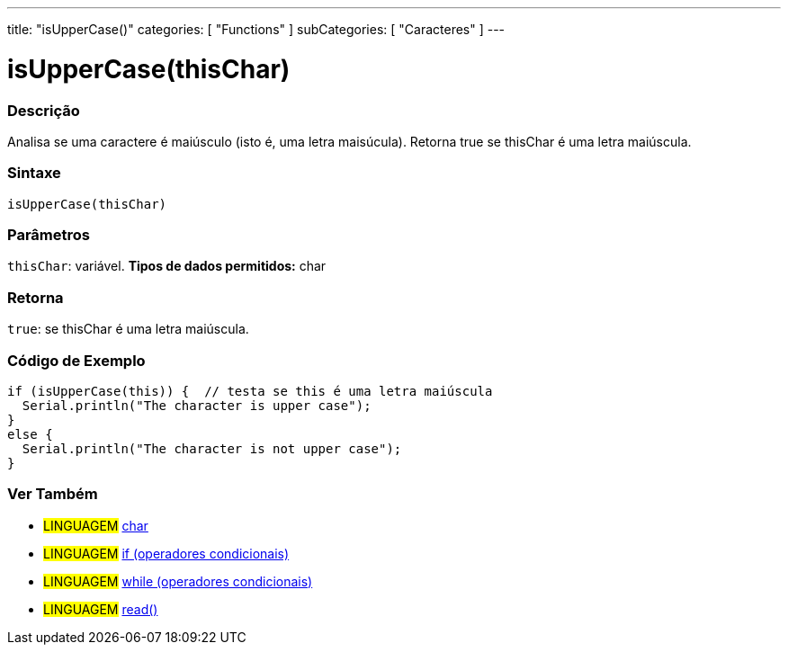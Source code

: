 ---
title: "isUpperCase()"
categories: [ "Functions" ]
subCategories: [ "Caracteres" ]
---





= isUpperCase(thisChar)


// OVERVIEW SECTION STARTS
[#overview]
--

[float]
=== Descrição
Analisa se uma caractere é maiúsculo (isto é, uma letra maisúcula). Retorna true se thisChar é uma letra maiúscula.
[%hardbreaks]


[float]
=== Sintaxe
[source,arduino]
----
isUpperCase(thisChar)
----

[float]
=== Parâmetros
`thisChar`: variável. *Tipos de dados permitidos:* char

[float]
=== Retorna
`true`: se thisChar é uma letra maiúscula.

--
// OVERVIEW SECTION ENDS



// HOW TO USE SECTION STARTS
[#howtouse]
--

[float]
=== Código de Exemplo

[source,arduino]
----
if (isUpperCase(this)) {  // testa se this é uma letra maiúscula
  Serial.println("The character is upper case");
}
else {
  Serial.println("The character is not upper case");
}

----

--
// HOW TO USE SECTION ENDS


// SEE ALSO SECTION
[#see_also]
--

[float]
=== Ver Também

[role="language"]
* #LINGUAGEM#  link:../../../variables/data-types/char[char]
* #LINGUAGEM#  link:../../../structure/control-structure/if[if (operadores condicionais)]
* #LINGUAGEM#  link:../../../structure/control-structure/while[while (operadores condicionais)]
* #LINGUAGEM# link:../../communication/serial/read[read()]

--
// SEE ALSO SECTION ENDS
